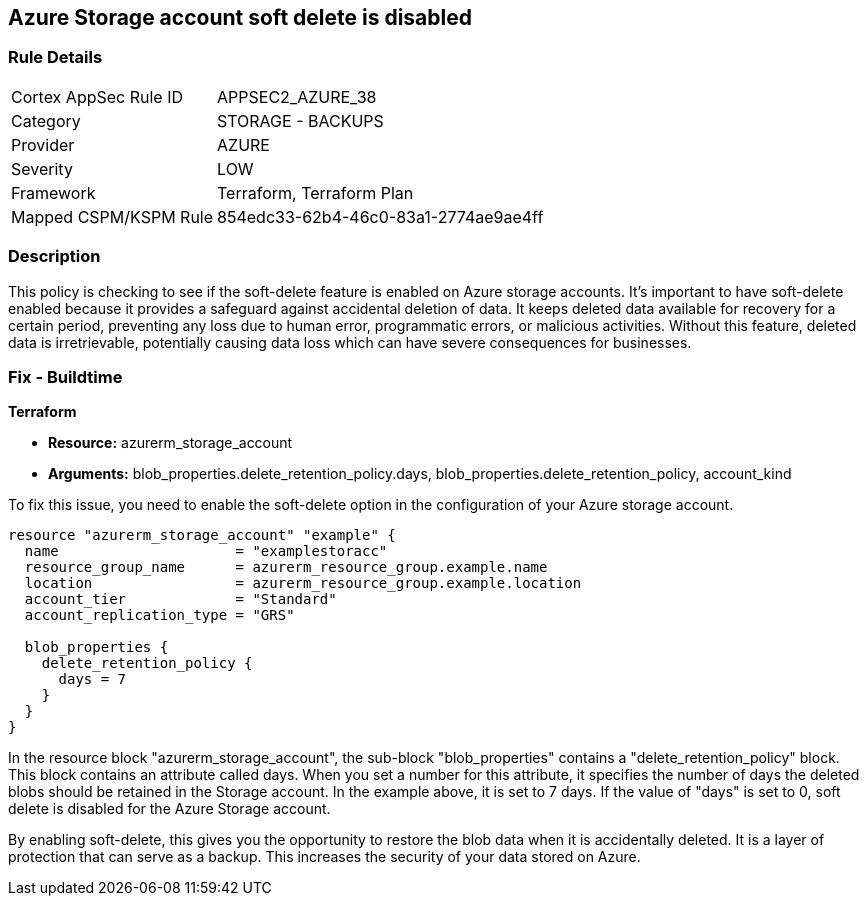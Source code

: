 
== Azure Storage account soft delete is disabled

=== Rule Details

[cols="1,2"]
|===
|Cortex AppSec Rule ID |APPSEC2_AZURE_38
|Category |STORAGE - BACKUPS
|Provider |AZURE
|Severity |LOW
|Framework |Terraform, Terraform Plan
|Mapped CSPM/KSPM Rule |854edc33-62b4-46c0-83a1-2774ae9ae4ff
|===


=== Description

This policy is checking to see if the soft-delete feature is enabled on Azure storage accounts. It's important to have soft-delete enabled because it provides a safeguard against accidental deletion of data. It keeps deleted data available for recovery for a certain period, preventing any loss due to human error, programmatic errors, or malicious activities. Without this feature, deleted data is irretrievable, potentially causing data loss which can have severe consequences for businesses.

=== Fix - Buildtime

*Terraform*

* *Resource:* azurerm_storage_account
* *Arguments:* blob_properties.delete_retention_policy.days, blob_properties.delete_retention_policy, account_kind

To fix this issue, you need to enable the soft-delete option in the configuration of your Azure storage account. 

[source,hcl]
----
resource "azurerm_storage_account" "example" {
  name                     = "examplestoracc"
  resource_group_name      = azurerm_resource_group.example.name
  location                 = azurerm_resource_group.example.location
  account_tier             = "Standard"
  account_replication_type = "GRS"

  blob_properties {
    delete_retention_policy {
      days = 7
    }
  }
}
----

In the resource block "azurerm_storage_account", the sub-block "blob_properties" contains a "delete_retention_policy" block. This block contains an attribute called days. When you set a number for this attribute, it specifies the number of days the deleted blobs should be retained in the Storage account. In the example above, it is set to 7 days. If the value of "days" is set to 0, soft delete is disabled for the Azure Storage account. 

By enabling soft-delete, this gives you the opportunity to restore the blob data when it is accidentally deleted. It is a layer of protection that can serve as a backup. This increases the security of your data stored on Azure.


